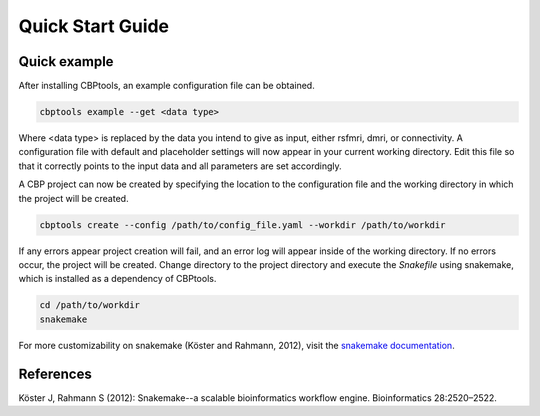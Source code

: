Quick Start Guide
=================

Quick example
-------------
After installing CBPtools, an example configuration file can be obtained.

.. code-block:: bash

    cbptools example --get <data type>

Where <data type> is replaced by the data you intend to give as input, either rsfmri, dmri, or connectivity. A
configuration file with default and placeholder settings will now appear in your current working directory. Edit this
file so that it correctly points to the input data and all parameters are set accordingly.

A CBP project can now be created by specifying the location to the configuration file and the working directory in
which the project will be created.

.. code-block:: bash

    cbptools create --config /path/to/config_file.yaml --workdir /path/to/workdir

If any errors appear project creation will fail, and an error log will appear inside of the working directory. If no
errors occur, the project will be created. Change directory to the project directory and execute the `Snakefile` using
snakemake, which is installed as a dependency of CBPtools.

.. code-block:: bash

    cd /path/to/workdir
    snakemake

For more customizability on snakemake (Köster and Rahmann, 2012), visit the
`snakemake documentation <https://snakemake.readthedocs.io/en/stable/>`_.

References
----------
Köster J, Rahmann S (2012): Snakemake--a scalable bioinformatics workflow engine. Bioinformatics 28:2520–2522.